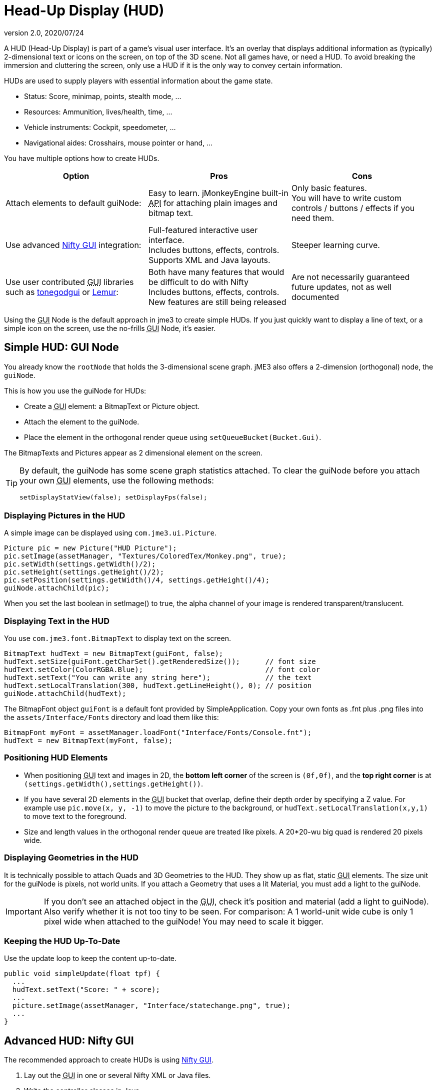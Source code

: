 = Head-Up Display (HUD)
:revnumber: 2.0
:revdate: 2020/07/24
:keywords: gui, display, documentation, hud


////
image::http://www.jmonkeyengine.com/wp-content/uploads/2010/10/grapplinghook.jpg[grapplinghook.jpg,width="256",height="192",align="right"]
////

A HUD (Head-Up Display) is part of a game's visual user interface. It's an overlay that displays additional information as (typically) 2-dimensional text or icons on the screen, on top of the 3D scene. Not all games have, or need a HUD. To avoid breaking the immersion and cluttering the screen, only use a HUD if it is the only way to convey certain information.

HUDs are used to supply players with essential information about the game state.

*  Status: Score, minimap, points, stealth mode, …
*  Resources: Ammunition, lives/health, time, …
*  Vehicle instruments: Cockpit, speedometer, …
*  Navigational aides: Crosshairs, mouse pointer or hand, …

You have multiple options how to create HUDs.
[cols="3", options="header"]
|===

a|Option
a|Pros
a|Cons

a|Attach elements to default guiNode:
a|Easy to learn. jMonkeyEngine built-in +++<abbr title="Application Programming Interface">API</abbr>+++ for attaching plain images and bitmap text.
a|Only basic features. +
You will have to write custom controls / buttons / effects if you need them.

a|Use advanced xref:gui/nifty_gui.adoc[Nifty GUI] integration:
a|Full-featured interactive user interface. +
Includes buttons, effects, controls. +
Supports XML and Java layouts.
a|Steeper learning curve.

a|Use user contributed +++<abbr title="Graphical User Interface">GUI</abbr>+++ libraries such as xref:contributions:gui/tonegodgui/tonegodgui.adoc[tonegodgui] or link:http://hub.jmonkeyengine.org/t/lemur-api-documentation/27209[Lemur]:
a|Both have many features that would be difficult to do with Nifty +
Includes buttons, effects, controls. +
New features are still being released
a|Are not necessarily guaranteed future updates, not as well documented

|===

Using the +++<abbr title="Graphical User Interface">GUI</abbr>+++ Node is the default approach in jme3 to create simple HUDs. If you just quickly want to display a line of text, or a simple icon on the screen, use the no-frills +++<abbr title="Graphical User Interface">GUI</abbr>+++ Node, it's easier.


== Simple HUD: GUI Node

You already know the `rootNode` that holds the 3-dimensional scene graph. jME3 also offers a 2-dimension (orthogonal) node, the `guiNode`.

This is how you use the guiNode for HUDs:

*  Create a +++<abbr title="Graphical User Interface">GUI</abbr>+++ element: a BitmapText or Picture object.
*  Attach the element to the guiNode.
*  Place the element in the orthogonal render queue using `setQueueBucket(Bucket.Gui)`.

The BitmapTexts and Pictures appear as 2 dimensional element on the screen.


[TIP]
====
By default, the guiNode has some scene graph statistics attached. To clear the guiNode before you attach your own +++<abbr title="Graphical User Interface">GUI</abbr>+++ elements, use the following methods:

[source,java]
----
setDisplayStatView(false); setDisplayFps(false);
----


====



=== Displaying Pictures in the HUD

A simple image can be displayed using `com.jme3.ui.Picture`.

[source,java]
----
Picture pic = new Picture("HUD Picture");
pic.setImage(assetManager, "Textures/ColoredTex/Monkey.png", true);
pic.setWidth(settings.getWidth()/2);
pic.setHeight(settings.getHeight()/2);
pic.setPosition(settings.getWidth()/4, settings.getHeight()/4);
guiNode.attachChild(pic);

----

When you set the last boolean in setImage() to true, the alpha channel of your image is rendered transparent/translucent.


=== Displaying Text in the HUD

You use `com.jme3.font.BitmapText` to display text on the screen.

[source,java]
----

BitmapText hudText = new BitmapText(guiFont, false);
hudText.setSize(guiFont.getCharSet().getRenderedSize());      // font size
hudText.setColor(ColorRGBA.Blue);                             // font color
hudText.setText("You can write any string here");             // the text
hudText.setLocalTranslation(300, hudText.getLineHeight(), 0); // position
guiNode.attachChild(hudText);

----

The BitmapFont object `guiFont` is a default font provided by SimpleApplication. Copy your own fonts as .fnt plus .png files into the `assets/Interface/Fonts` directory and load them like this:

[source]
----
BitmapFont myFont = assetManager.loadFont("Interface/Fonts/Console.fnt");
hudText = new BitmapText(myFont, false);
----


=== Positioning HUD Elements

*  When positioning +++<abbr title="Graphical User Interface">GUI</abbr>+++ text and images in 2D, the *bottom left corner* of the screen is `(0f,0f)`, and the *top right corner* is at `(settings.getWidth(),settings.getHeight())`.
*  If you have several 2D elements in the +++<abbr title="Graphical User Interface">GUI</abbr>+++ bucket that overlap, define their depth order by specifying a Z value. For example use `pic.move(x, y, -1)` to move the picture to the background, or `hudText.setLocalTranslation(x,y,1)` to move text to the foreground.
*  Size and length values in the orthogonal render queue are treated like pixels. A 20*20-wu big quad is rendered 20 pixels wide.


=== Displaying Geometries in the HUD

It is technically possible to attach Quads and 3D Geometries to the HUD. They show up as flat, static +++<abbr title="Graphical User Interface">GUI</abbr>+++ elements. The size unit for the guiNode is pixels, not world units. If you attach a Geometry that uses a lit Material, you must add a light to the guiNode.


[IMPORTANT]
====
If you don't see an attached object in the +++<abbr title="Graphical User Interface">GUI</abbr>+++, check it's position and material (add a light to guiNode). Also verify whether it is not too tiny to be seen. For comparison: A 1 world-unit wide cube is only 1 pixel wide when attached to the guiNode! You may need to scale it bigger.
====



=== Keeping the HUD Up-To-Date

Use the update loop to keep the content up-to-date.

[source,java]
----
public void simpleUpdate(float tpf) {
  ...
  hudText.setText("Score: " + score);
  ...
  picture.setImage(assetManager, "Interface/statechange.png", true);
  ...
}
----


== Advanced HUD: Nifty GUI

The recommended approach to create HUDs is using xref:gui/nifty_gui.adoc[Nifty GUI].

.  Lay out the +++<abbr title="Graphical User Interface">GUI</abbr>+++ in one or several Nifty XML or Java files.
.  Write the controller classes in Java.
.  Load the XML file with the controller object in your game's simpleInit() method.

The advantage of Nifty +++<abbr title="Graphical User Interface">GUI</abbr>+++ is that it is well integrated into jME and the jMonkeyEngine SDK, and that it offers all the features that you expect from a professional modern user interface.

For HUDs, you basically follow the same instructions as for creating a normal xref:gui/nifty_gui.adoc[Nifty GUI], you just don't pause the game while the HUD is up.


== See also

*  xref:sdk:plugin/fonts.adoc[Fonts]
